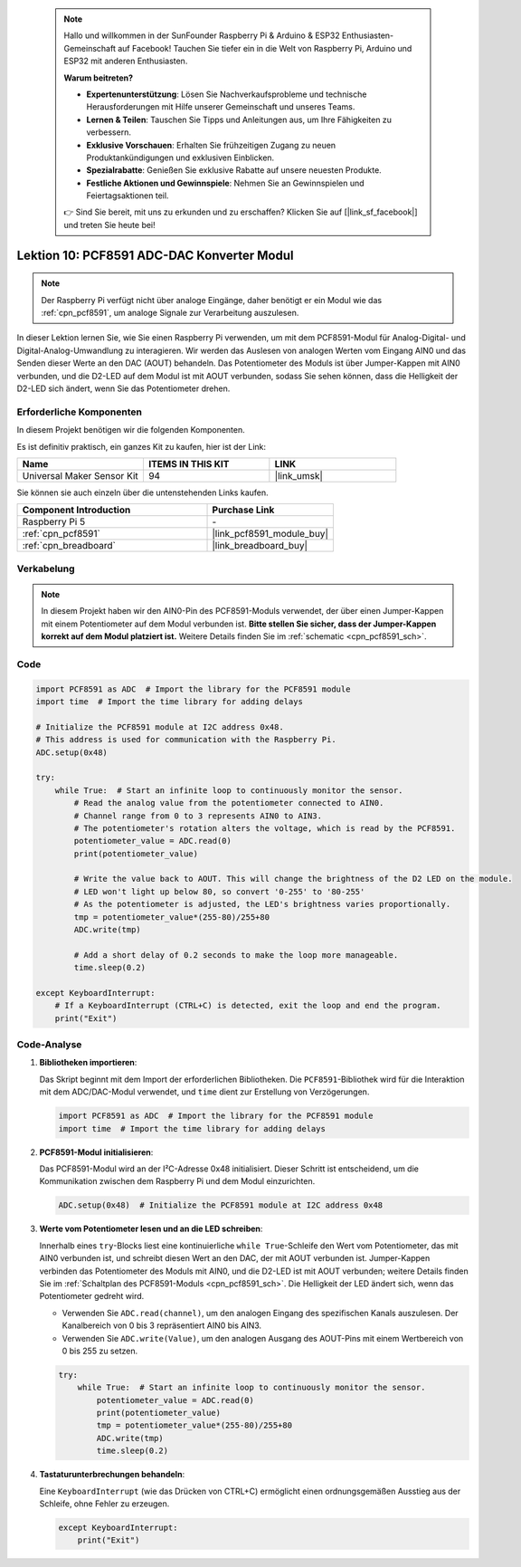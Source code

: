  .. note::

    Hallo und willkommen in der SunFounder Raspberry Pi & Arduino & ESP32 Enthusiasten-Gemeinschaft auf Facebook! Tauchen Sie tiefer ein in die Welt von Raspberry Pi, Arduino und ESP32 mit anderen Enthusiasten.

    **Warum beitreten?**

    - **Expertenunterstützung**: Lösen Sie Nachverkaufsprobleme und technische Herausforderungen mit Hilfe unserer Gemeinschaft und unseres Teams.
    - **Lernen & Teilen**: Tauschen Sie Tipps und Anleitungen aus, um Ihre Fähigkeiten zu verbessern.
    - **Exklusive Vorschauen**: Erhalten Sie frühzeitigen Zugang zu neuen Produktankündigungen und exklusiven Einblicken.
    - **Spezialrabatte**: Genießen Sie exklusive Rabatte auf unsere neuesten Produkte.
    - **Festliche Aktionen und Gewinnspiele**: Nehmen Sie an Gewinnspielen und Feiertagsaktionen teil.

    👉 Sind Sie bereit, mit uns zu erkunden und zu erschaffen? Klicken Sie auf [|link_sf_facebook|] und treten Sie heute bei!

.. _pi_lesson10_pcf8591:

Lektion 10: PCF8591 ADC-DAC Konverter Modul
==============================================

.. note::
   Der Raspberry Pi verfügt nicht über analoge Eingänge, daher benötigt er ein Modul wie das :ref:`cpn_pcf8591`, um analoge Signale zur Verarbeitung auszulesen.

In dieser Lektion lernen Sie, wie Sie einen Raspberry Pi verwenden, um mit dem PCF8591-Modul für Analog-Digital- und Digital-Analog-Umwandlung zu interagieren. Wir werden das Auslesen von analogen Werten vom Eingang AIN0 und das Senden dieser Werte an den DAC (AOUT) behandeln. Das Potentiometer des Moduls ist über Jumper-Kappen mit AIN0 verbunden, und die D2-LED auf dem Modul ist mit AOUT verbunden, sodass Sie sehen können, dass die Helligkeit der D2-LED sich ändert, wenn Sie das Potentiometer drehen.

Erforderliche Komponenten
-----------------------------

In diesem Projekt benötigen wir die folgenden Komponenten.

Es ist definitiv praktisch, ein ganzes Kit zu kaufen, hier ist der Link:

.. list-table::
    :widths: 20 20 20
    :header-rows: 1

    *   - Name	
        - ITEMS IN THIS KIT
        - LINK
    *   - Universal Maker Sensor Kit
        - 94
        - |link_umsk|

Sie können sie auch einzeln über die untenstehenden Links kaufen.

.. list-table::
    :widths: 30 20
    :header-rows: 1

    *   - Component Introduction
        - Purchase Link

    *   - Raspberry Pi 5
        - \-
    *   - :ref:`cpn_pcf8591`
        - |link_pcf8591_module_buy|
    *   - :ref:`cpn_breadboard`
        - |link_breadboard_buy|

Verkabelung
---------------------------

.. note::
   In diesem Projekt haben wir den AIN0-Pin des PCF8591-Moduls verwendet, der über einen Jumper-Kappen mit einem Potentiometer auf dem Modul verbunden ist. **Bitte stellen Sie sicher, dass der Jumper-Kappen korrekt auf dem Modul platziert ist.** Weitere Details finden Sie im :ref:`schematic <cpn_pcf8591_sch>`.

.. image:: img/Lesson_10_PCF8591_pi_bb.png
    :width: 100%

Code
---------------------------

.. code-block:: Python

   import PCF8591 as ADC  # Import the library for the PCF8591 module
   import time  # Import the time library for adding delays
   
   # Initialize the PCF8591 module at I2C address 0x48.
   # This address is used for communication with the Raspberry Pi.
   ADC.setup(0x48)
   
   try:
       while True:  # Start an infinite loop to continuously monitor the sensor.
           # Read the analog value from the potentiometer connected to AIN0.
           # Channel range from 0 to 3 represents AIN0 to AIN3.
           # The potentiometer's rotation alters the voltage, which is read by the PCF8591.
           potentiometer_value = ADC.read(0)
           print(potentiometer_value)
   
           # Write the value back to AOUT. This will change the brightness of the D2 LED on the module.
           # LED won't light up below 80, so convert '0-255' to '80-255'
           # As the potentiometer is adjusted, the LED's brightness varies proportionally.
           tmp = potentiometer_value*(255-80)/255+80
           ADC.write(tmp)
   
           # Add a short delay of 0.2 seconds to make the loop more manageable.
           time.sleep(0.2)
   
   except KeyboardInterrupt:
       # If a KeyboardInterrupt (CTRL+C) is detected, exit the loop and end the program.
       print("Exit")


Code-Analyse
---------------------------

1. **Bibliotheken importieren**:

   Das Skript beginnt mit dem Import der erforderlichen Bibliotheken. Die ``PCF8591``-Bibliothek wird für die Interaktion mit dem ADC/DAC-Modul verwendet, und ``time`` dient zur Erstellung von Verzögerungen.

   .. code-block:: python

      import PCF8591 as ADC  # Import the library for the PCF8591 module
      import time  # Import the time library for adding delays

2. **PCF8591-Modul initialisieren**:

   Das PCF8591-Modul wird an der I²C-Adresse 0x48 initialisiert. Dieser Schritt ist entscheidend, um die Kommunikation zwischen dem Raspberry Pi und dem Modul einzurichten.

   .. code-block:: python

      ADC.setup(0x48)  # Initialize the PCF8591 module at I2C address 0x48

3. **Werte vom Potentiometer lesen und an die LED schreiben**:

   Innerhalb eines ``try``-Blocks liest eine kontinuierliche ``while True``-Schleife den Wert vom Potentiometer, das mit AIN0 verbunden ist, und schreibt diesen Wert an den DAC, der mit AOUT verbunden ist. Jumper-Kappen verbinden das Potentiometer des Moduls mit AIN0, und die D2-LED ist mit AOUT verbunden; weitere Details finden Sie im :ref:`Schaltplan des PCF8591-Moduls <cpn_pcf8591_sch>`. Die Helligkeit der LED ändert sich, wenn das Potentiometer gedreht wird.

   - Verwenden Sie ``ADC.read(channel)``, um den analogen Eingang des spezifischen Kanals auszulesen. Der Kanalbereich von 0 bis 3 repräsentiert AIN0 bis AIN3.

   - Verwenden Sie ``ADC.write(Value)``, um den analogen Ausgang des AOUT-Pins mit einem Wertbereich von 0 bis 255 zu setzen.

   .. raw:: html

      <br/>

   .. code-block:: python

      try:
          while True:  # Start an infinite loop to continuously monitor the sensor.
              potentiometer_value = ADC.read(0)
              print(potentiometer_value)
              tmp = potentiometer_value*(255-80)/255+80
              ADC.write(tmp)
              time.sleep(0.2)

4. **Tastaturunterbrechungen behandeln**:

   Eine ``KeyboardInterrupt`` (wie das Drücken von CTRL+C) ermöglicht einen ordnungsgemäßen Ausstieg aus der Schleife, ohne Fehler zu erzeugen.

   .. code-block:: python

      except KeyboardInterrupt:
          print("Exit")